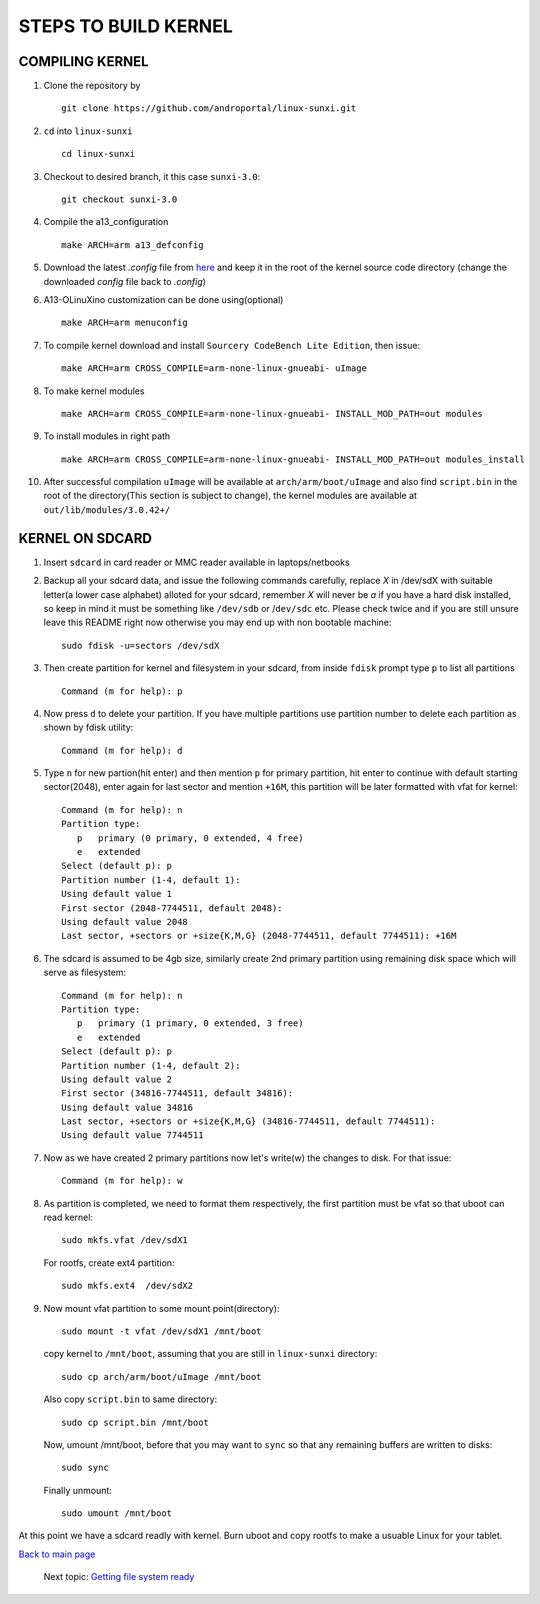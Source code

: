 =====================
STEPS TO BUILD KERNEL 
=====================


COMPILING KERNEL
----------------

1. Clone the repository by ::
    
        git clone https://github.com/androportal/linux-sunxi.git


#. ``cd`` into ``linux-sunxi`` ::

        cd linux-sunxi


#. Checkout to desired branch, it this case ``sunxi-3.0``::

        git checkout sunxi-3.0

#. Compile the a13_configuration ::

        make ARCH=arm a13_defconfig


#. Download the latest *.config* file from `here <https://github.com/downloads/androportal/linux-on-aakash/.config>`_ 
   and keep it in the root of the kernel source code directory (change the downloaded *config* file back to *.config*)


#. A13-OLinuXino customization can be done using(optional) ::

        make ARCH=arm menuconfig


#. To compile kernel download and install ``Sourcery CodeBench Lite Edition``, then issue::

        make ARCH=arm CROSS_COMPILE=arm-none-linux-gnueabi- uImage

#. To make kernel modules ::
        
        make ARCH=arm CROSS_COMPILE=arm-none-linux-gnueabi- INSTALL_MOD_PATH=out modules


#. To install modules in right path ::

        make ARCH=arm CROSS_COMPILE=arm-none-linux-gnueabi- INSTALL_MOD_PATH=out modules_install


#.  After successful compilation ``uImage`` will be available at ``arch/arm/boot/uImage`` and
    also find ``script.bin`` in the root of the directory(This section is subject to change), the
    kernel modules are available at ``out/lib/modules/3.0.42+/`` 
    


KERNEL ON SDCARD
----------------

1. Insert ``sdcard`` in card reader or MMC reader available in laptops/netbooks


#. Backup all your sdcard data, and issue the following commands carefully, replace 
   *X* in /dev/sdX with suitable letter(a lower case alphabet) alloted for your
   sdcard, remember *X* will never be *a* if you have a hard disk installed, so keep
   in mind it must be something like ``/dev/sdb`` or /``dev/sdc`` etc. Please check
   twice and if you are still unsure leave this README right now otherwise you may 
   end up with non bootable machine::

        sudo fdisk -u=sectors /dev/sdX


#. Then create partition for kernel and filesystem in your sdcard, from inside ``fdisk`` prompt type ``p`` to list all partitions ::

        Command (m for help): p

#. Now press ``d`` to delete your partition. If you have multiple partitions use partition number
   to delete each partition as shown by fdisk utility::
        
        Command (m for help): d

#. Type ``n`` for new partion(hit enter) and then mention ``p`` for primary partition, hit 
   enter to continue with default starting sector(2048), enter again for last sector and  
   mention ``+16M``, this partition will be later formatted with vfat for kernel::

        Command (m for help): n
        Partition type:
           p   primary (0 primary, 0 extended, 4 free)
           e   extended
        Select (default p): p
        Partition number (1-4, default 1): 
        Using default value 1
        First sector (2048-7744511, default 2048): 
        Using default value 2048
        Last sector, +sectors or +size{K,M,G} (2048-7744511, default 7744511): +16M
 
#. The sdcard is assumed to be 4gb size, similarly create 2nd primary partition using remaining disk space which will serve as filesystem::

        Command (m for help): n
        Partition type:
           p   primary (1 primary, 0 extended, 3 free)
           e   extended
        Select (default p): p
        Partition number (1-4, default 2): 
        Using default value 2
        First sector (34816-7744511, default 34816): 
        Using default value 34816
        Last sector, +sectors or +size{K,M,G} (34816-7744511, default 7744511): 
        Using default value 7744511

#. Now as we have created 2 primary partitions now let's write(w) the changes to disk. For that issue::

        Command (m for help): w

#. As partition is completed, we need to format them respectively, the first partition must be vfat so that uboot can read kernel::

        sudo mkfs.vfat /dev/sdX1

   For rootfs, create ext4 partition::

        sudo mkfs.ext4  /dev/sdX2
        
        
#. Now mount vfat partition to some mount point(directory)::

        sudo mount -t vfat /dev/sdX1 /mnt/boot


   copy kernel to ``/mnt/boot``, assuming that you are still in ``linux-sunxi`` directory::

        sudo cp arch/arm/boot/uImage /mnt/boot

   
   Also copy ``script.bin`` to same directory::

        sudo cp script.bin /mnt/boot

   
   Now, umount /mnt/boot, before that you may want to ``sync`` so that any remaining buffers are written to disks::

        sudo sync

   
   Finally unmount::

        sudo umount /mnt/boot


At this point we have a sdcard readly with kernel. Burn uboot and copy rootfs to make a usuable
Linux for your tablet. 


`Back to main page <https://github.com/androportal/linux-on-aakash/blob/master/README.rst>`_ 

 Next topic: `Getting file system ready <https://github.com/androportal/linux-on-aakash/blob/master/getting_file_system_ready.rst>`_
    